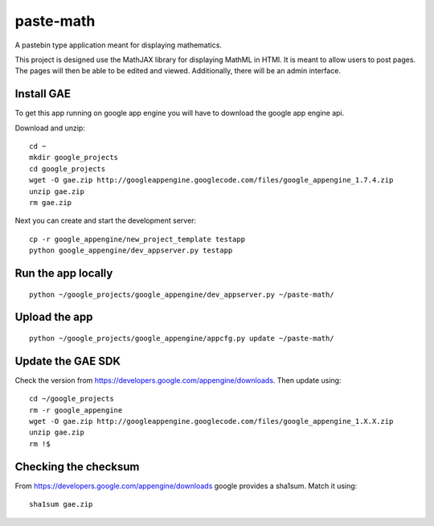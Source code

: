 paste-math
==========

A pastebin type application meant for displaying mathematics.

This project is designed use the MathJAX library for displaying MathML in
HTMl.  It is meant to allow users to post pages.  The pages will then be
able to be edited and viewed.  Additionally, there will be an admin
interface. 

Install GAE
-----------

To get this app running on google app engine you will have to download the
google app engine api.

Download and unzip::

    cd ~
    mkdir google_projects
    cd google_projects
    wget -O gae.zip http://googleappengine.googlecode.com/files/google_appengine_1.7.4.zip
    unzip gae.zip
    rm gae.zip

Next you can create and start the development server::

    cp -r google_appengine/new_project_template testapp
    python google_appengine/dev_appserver.py testapp


Run the app locally
-------------------

::

	python ~/google_projects/google_appengine/dev_appserver.py ~/paste-math/

Upload the app
--------------

::

	python ~/google_projects/google_appengine/appcfg.py update ~/paste-math/


Update the GAE SDK
-------------------

Check the version from https://developers.google.com/appengine/downloads. Then update using::

	cd ~/google_projects
	rm -r google_appengine
	wget -O gae.zip http://googleappengine.googlecode.com/files/google_appengine_1.X.X.zip
	unzip gae.zip
	rm !$

Checking the checksum
----------------------

From https://developers.google.com/appengine/downloads google provides a sha1sum. Match it using::

	sha1sum gae.zip
	